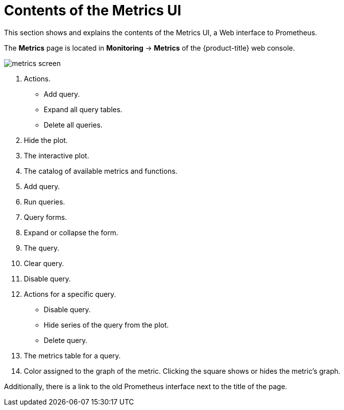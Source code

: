 // Module included in the following assemblies:
//
// * monitoring/cluster-monitoring/examining-cluster-metrics.adoc

[id="contents-of-the-metrics-ui_{context}"]
= Contents of the Metrics UI

This section shows and explains the contents of the Metrics UI, a Web interface to Prometheus.

The *Metrics* page is located in *Monitoring* -> *Metrics* of the {product-title} web console.

image::../images/metrics-screen.png[]

. Actions.
* Add query.
* Expand all query tables.
* Delete all queries.
. Hide the plot.
. The interactive plot.
. The catalog of available metrics and functions.
. Add query.
. Run queries.
. Query forms.
. Expand or collapse the form.
. The query.
. Clear query.
. Disable query.
. Actions for a specific query.
* Disable query.
* Hide series of the query from the plot.
* Delete query.
. The metrics table for a query.
. Color assigned to the graph of the metric. Clicking the square shows or hides the metric's graph.

Additionally, there is a link to the old Prometheus interface next to the title of the page.
